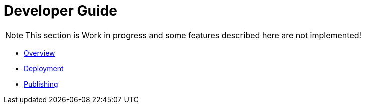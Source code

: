 = Developer Guide

NOTE: This section is Work in progress and some features described here are not implemented!

* xref:overview.adoc[Overview]
* xref:deployment.adoc[Deployment]
* xref:publishing.adoc[Publishing]

